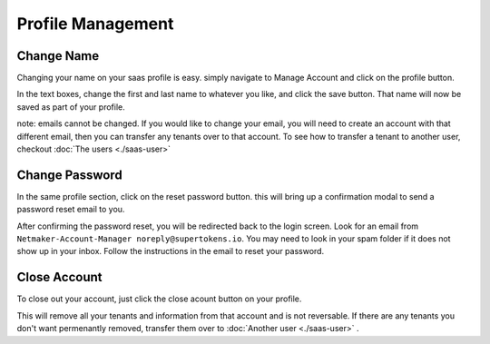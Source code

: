 =====================================
Profile Management
=====================================

Change Name
============

Changing your name on your saas profile is easy. simply navigate to Manage Account and click on the profile button.


.. image:: images/saas-change-name.png
    :width: 80%
    :alt: signup link at the bottom
    :align: center

In the text boxes, change the first and last name to whatever you like, and click the save button. That name will now be saved as part of your profile.

note: emails cannot be changed. If you would like to change your email, you will need to create an account with that different email, then you can transfer any tenants over to that account. To see how to transfer a tenant to another user, checkout :doc:`The users <./saas-user>`

Change Password
================

In the same profile section, click on the reset password button. this will bring up a confirmation modal to send a password reset email to you.

.. image:: images/saas-reset-password.png
    :width: 80%
    :alt: confirm password reset
    :align: center

After confirming the password reset, you will be redirected back to the login screen. Look for an email from ``Netmaker-Account-Manager noreply@supertokens.io``. You may  need to look in your spam folder if it does not show up in your inbox. Follow the instructions in the email to reset your password.


Close Account
===============

To close out your account, just click the close acount button on your profile.

.. image:: images/saas-close-account.png
    :width: 80%
    :alt: close account
    :align: center

This will remove all your tenants and information from that account and is not reversable. If there are any tenants you don't want permenantly removed, transfer them over to :doc:`Another user <./saas-user>` . 